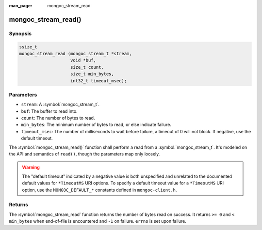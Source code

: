 :man_page: mongoc_stream_read

mongoc_stream_read()
====================

Synopsis
--------

.. code-block:: c

  ssize_t
  mongoc_stream_read (mongoc_stream_t *stream,
                      void *buf,
                      size_t count,
                      size_t min_bytes,
                      int32_t timeout_msec);

Parameters
----------

* ``stream``: A :symbol:`mongoc_stream_t`.
* ``buf``: The buffer to read into.
* ``count``: The number of bytes to read.
* ``min_bytes``: The minimum number of bytes to read, or else indicate failure.
* ``timeout_msec``: The number of milliseconds to wait before failure, a timeout of 0 will not block. If negative, use the default timeout.

The :symbol:`mongoc_stream_read()` function shall perform a read from a :symbol:`mongoc_stream_t`. It's modeled on the API and semantics of ``read()``, though the parameters map only loosely.

.. warning::

  The "default timeout" indicated by a negative value is both unspecified and
  unrelated to the documented default values for ``*TimeoutMS`` URI options.
  To specify a default timeout value for a ``*TimeoutMS`` URI option, use the
  ``MONGOC_DEFAULT_*`` constants defined in ``mongoc-client.h``.

Returns
-------

The :symbol:`mongoc_stream_read` function returns the number of bytes read on success. It returns ``>= 0`` and ``< min_bytes`` when end-of-file is encountered and ``-1`` on failure. ``errno`` is set upon failure.

.. seealso::

  | :symbol:`mongoc_stream_readv()`

  | :symbol:`mongoc_stream_write()`

  | :symbol:`mongoc_stream_writev()`
